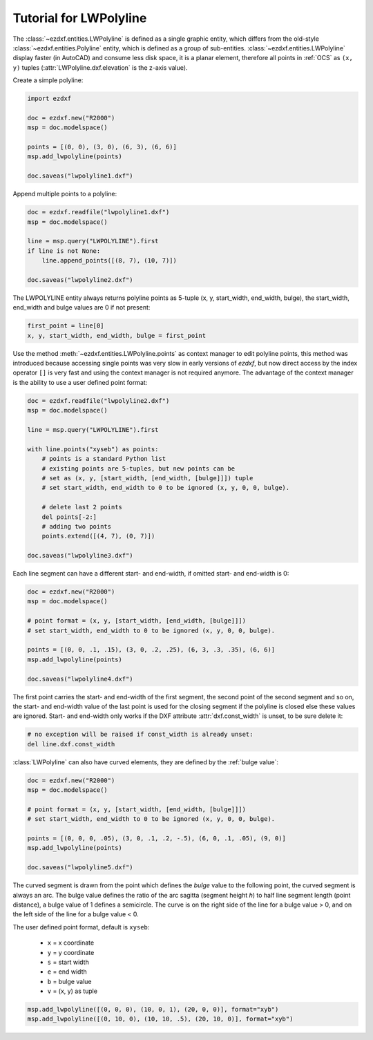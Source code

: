 .. _tut_lwpolyline:

Tutorial for LWPolyline
=======================

The :class:`~ezdxf.entities.LWPolyline` is defined as a single graphic entity,
which differs from the old-style :class:`~ezdxf.entities.Polyline` entity, which
is defined as a group of sub-entities.
:class:`~ezdxf.entities.LWPolyline` display faster (in AutoCAD) and consume
less disk space, it is a planar element, therefore all points in
:ref:`OCS` as ``(x, y)`` tuples (:attr:`LWPolyline.dxf.elevation` is the
z-axis value).

Create a simple polyline:

.. code-block:: python

    import ezdxf

    doc = ezdxf.new("R2000")
    msp = doc.modelspace()

    points = [(0, 0), (3, 0), (6, 3), (6, 6)]
    msp.add_lwpolyline(points)

    doc.saveas("lwpolyline1.dxf")


Append multiple points to a polyline:

.. code-block:: python

    doc = ezdxf.readfile("lwpolyline1.dxf")
    msp = doc.modelspace()

    line = msp.query("LWPOLYLINE").first
    if line is not None:
        line.append_points([(8, 7), (10, 7)])

    doc.saveas("lwpolyline2.dxf")

The LWPOLYLINE entity always returns polyline points as 5-tuple
(x, y, start_width, end_width, bulge), the start_width, end_width and
bulge values are 0 if not present:

.. code-block:: python

    first_point = line[0]
    x, y, start_width, end_width, bulge = first_point

Use the method :meth:`~ezdxf.entities.LWPolyline.points` as context manager to
edit polyline points, this method was introduced because accessing single points
was very slow in early versions of *ezdxf*, but now direct access by the index
operator ``[]`` is very fast and using the context manager is not required
anymore.
The advantage of the context manager is the ability to use a user defined point
format:

.. code-block:: python

    doc = ezdxf.readfile("lwpolyline2.dxf")
    msp = doc.modelspace()

    line = msp.query("LWPOLYLINE").first

    with line.points("xyseb") as points:
        # points is a standard Python list
        # existing points are 5-tuples, but new points can be
        # set as (x, y, [start_width, [end_width, [bulge]]]) tuple
        # set start_width, end_width to 0 to be ignored (x, y, 0, 0, bulge).

        # delete last 2 points
        del points[-2:]
        # adding two points
        points.extend([(4, 7), (0, 7)])

    doc.saveas("lwpolyline3.dxf")

Each line segment can have a different start- and end-width, if omitted start-
and end-width is 0:

.. code-block:: python

    doc = ezdxf.new("R2000")
    msp = doc.modelspace()

    # point format = (x, y, [start_width, [end_width, [bulge]]])
    # set start_width, end_width to 0 to be ignored (x, y, 0, 0, bulge).

    points = [(0, 0, .1, .15), (3, 0, .2, .25), (6, 3, .3, .35), (6, 6)]
    msp.add_lwpolyline(points)

    doc.saveas("lwpolyline4.dxf")

The first point carries the start- and end-width of the first segment, the
second point of the second segment and so on, the start- and end-width value
of the last point is used for the closing segment if the polyline is closed
else these values are ignored.
Start- and end-width only works if the DXF attribute :attr:`dxf.const_width` is
unset, to be sure delete it:

.. code-block:: python

    # no exception will be raised if const_width is already unset:
    del line.dxf.const_width

:class:`LWPolyline` can also have curved elements, they are defined by the
:ref:`bulge value`:

.. code-block:: python

    doc = ezdxf.new("R2000")
    msp = doc.modelspace()

    # point format = (x, y, [start_width, [end_width, [bulge]]])
    # set start_width, end_width to 0 to be ignored (x, y, 0, 0, bulge).

    points = [(0, 0, 0, .05), (3, 0, .1, .2, -.5), (6, 0, .1, .05), (9, 0)]
    msp.add_lwpolyline(points)

    doc.saveas("lwpolyline5.dxf")

.. image:: gfx/LWPolyline5.PNG

The curved segment is drawn from the point which defines the *bulge* value to
the following point, the curved segment is always an arc. The bulge value
defines the ratio of the arc sagitta (segment height `h`) to half line segment
length (point distance), a bulge value of 1 defines a semicircle.
The curve is on the right side of the line for a bulge value > 0, and on the
left side of the line for a bulge value < 0.

The user defined point format, default is ``xyseb``:

    - ``x`` = x coordinate
    - ``y`` = y coordinate
    - ``s`` = start width
    - ``e`` = end width
    - ``b`` = bulge value
    - ``v`` = (x, y) as tuple

.. code-block:: python

    msp.add_lwpolyline([(0, 0, 0), (10, 0, 1), (20, 0, 0)], format="xyb")
    msp.add_lwpolyline([(0, 10, 0), (10, 10, .5), (20, 10, 0)], format="xyb")


.. image:: gfx/bulge.png